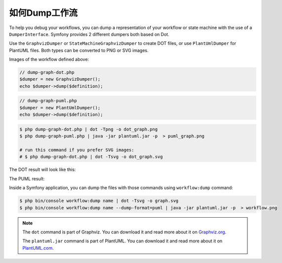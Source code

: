 .. index::
    single: Workflow; Dumping Workflows

如何Dump工作流
=====================

To help you debug your workflows, you can dump a representation of your workflow
or state machine with the use of a ``DumperInterface``. Symfony provides 2
different dumpers both based on Dot.

Use the ``GraphvizDumper`` or ``StateMachineGraphvizDumper`` to create DOT
files, or use ``PlantUmlDumper`` for PlantUML files. Both types can be converted
to PNG or SVG images.

Images of the workflow defined above:

.. code-block:: php

    // dump-graph-dot.php
    $dumper = new GraphvizDumper();
    echo $dumper->dump($definition);

.. code-block:: php

    // dump-graph-puml.php
    $dumper = new PlantUmlDumper();
    echo $dumper->dump($definition);

.. code-block:: terminal

    $ php dump-graph-dot.php | dot -Tpng -o dot_graph.png
    $ php dump-graph-puml.php | java -jar plantuml.jar -p  > puml_graph.png

    # run this command if you prefer SVG images:
    # $ php dump-graph-dot.php | dot -Tsvg -o dot_graph.svg

The DOT result will look like this:

.. image:: /_images/components/workflow/blogpost.png

The PUML result:

.. image:: /_images/components/workflow/blogpost_puml.png

Inside a Symfony application, you can dump the files with those commands using
``workflow:dump`` command:

.. code-block:: terminal

    $ php bin/console workflow:dump name | dot -Tsvg -o graph.svg
    $ php bin/console workflow:dump name --dump-format=puml | java -jar plantuml.jar -p  > workflow.png

.. note::

    The ``dot`` command is part of Graphviz. You can download it and read
    more about it on `Graphviz.org`_.

    The ``plantuml.jar`` command is part of PlantUML. You can download it and
    read more about it on `PlantUML.com`_.


.. _Graphviz.org: http://www.graphviz.org
.. _PlantUML.com: http://plantuml.com/
